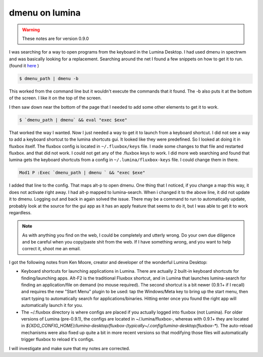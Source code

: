 dmenu on lumina
================

.. warning:: These notes are for version 0.9.0


I was searching for a way to open programs from the keyboard in the Lumina Desktop. I had used dmenu in spectrwm and was basically looking for a replacement. 
Searching around the net I found a few snippets on how to get it to run. (found it `here <https://urukrama.wordpress.com/2008/02/07/using-dmenu-in-pekwm-and-openbox/>`_ )

.. code:: bash

	$ dmenu_path | dmenu -b 

This worked from the command line but it wouldn't execute the commands that it found. The -b also puts it at the bottom of the screen. I like it on the top of the screen.  

I then saw down near the bottom of the page that I needed to add some other elements to get it to work. 

.. code:: bash

	$ `dmenu_path | dmenu` && eval "exec $exe"

That worked the way I wanted. Now I just needed a way to get it to launch from a keyboard shortcut.   
I did not see a way to add a keyboard shortcut to the lumina shortcuts gui. It looked like they were predefined. So I looked at doing it in fluxbox itself. The fluxbox config is located in ``~/.fluxbox/keys`` file. I made some changes to that file and restarted fluxbox. and that did not work. I could not get any of the .fluxbox keys to work. 
I did more web searching and found that lumina gets the keyboard shortcuts from a config in ``~/.lumina/fluxbox-keys`` file. I could change them in there. 

.. code:: bash
	
	Mod1 P :Exec `dmenu_path | dmenu ` && "exec $exe"

I added that line to the config. That maps alt-p to open dmenu. One thing that I noticed, if you change a map this way, it does not activate right away. I had alt-p mapped to lumina-search. When i changed it to the above line, it did not update it to dmenu. Logging out and back in again solved the issue. There may be a command to run to automatically update, probably look at the source for the gui app as it has an apply feature that seems to do it, but I was able to get it to work regardless. 

.. note:: As with anything you find on the web, I could be completely and utterly wrong. Do your own due diligence and be careful when you copy/paste shit from the web. If I have something wrong, and you want to help correct it, shoot me an email. 

I got the following notes from Ken Moore, creator and developer of the wonderful Lumina Desktop:

.. note:: 
- Keyboard shortcuts for launching applications in Lumina. There are actually 2 built-in keyboard shortcuts for finding/launching apps. Alt-F2 is the traditional Fluxbox shortcut, and in Lumina that launches lumina-search for finding an application/file on demand (no mouse required). The second shortcut is a bit newer (0.9.1+ if I recall) and requires the new "Start Menu" plugin to be used: tap the Windows/Meta key to bring up the start menu, then start typing to automatically search for applications/binaries. Hitting enter once you found the right app will automatically launch it for you.
- The ~/.fluxbox directory is where configs are placed if you actually logged into fluxbox (not Lumina). For older versions of Lumina (pre-0.9.1), the configs are located in ~/.lumina/fluxbox-, whereas with 0.9.1+ they are located in `${XDG_CONFIG_HOME}/lumina-desktop/fluxbox-(typically~/.config/lumina-desktop/fluxbox-*`). The auto-reload mechanisms were also fixed up quite a bit in more recent versions so that modifying those files will automatically trigger fluxbox to reload it's configs.

I will investigate and make sure that my notes are corrected.